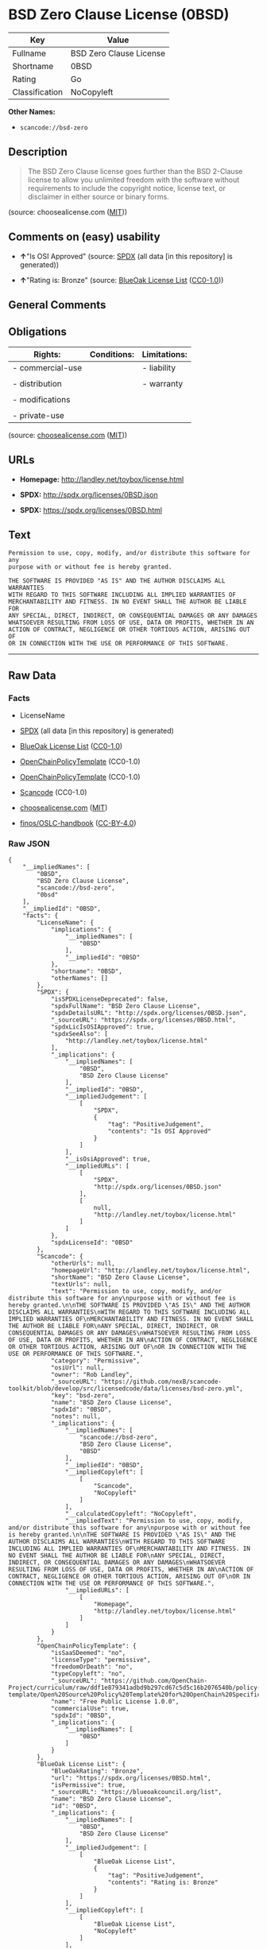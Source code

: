 * BSD Zero Clause License (0BSD)

| Key              | Value                     |
|------------------+---------------------------|
| Fullname         | BSD Zero Clause License   |
| Shortname        | 0BSD                      |
| Rating           | Go                        |
| Classification   | NoCopyleft                |

*Other Names:*

- =scancode://bsd-zero=

** Description

#+BEGIN_QUOTE
  The BSD Zero Clause license goes further than the BSD 2-Clause license
  to allow you unlimited freedom with the software without requirements
  to include the copyright notice, license text, or disclaimer in either
  source or binary forms.
#+END_QUOTE

(source: choosealicense.com
([[https://github.com/github/choosealicense.com/blob/gh-pages/LICENSE.md][MIT]]))

** Comments on (easy) usability

- *↑*"Is OSI Approved" (source:
  [[https://spdx.org/licenses/0BSD.html][SPDX]] (all data [in this
  repository] is generated))

- *↑*"Rating is: Bronze" (source:
  [[https://blueoakcouncil.org/list][BlueOak License List]]
  ([[https://raw.githubusercontent.com/blueoakcouncil/blue-oak-list-npm-package/master/LICENSE][CC0-1.0]]))

** General Comments

** Obligations

| Rights:            | Conditions:   | Limitations:   |
|--------------------+---------------+----------------|
| - commercial-use   |               | - liability    |
|                    |               |                |
| - distribution     |               | - warranty     |
|                    |               |                |
| - modifications    |               |                |
|                    |               |                |
| - private-use      |               |                |
                                                     

(source:
[[https://github.com/github/choosealicense.com/blob/gh-pages/_licenses/0bsd.txt][choosealicense.com]]
([[https://github.com/github/choosealicense.com/blob/gh-pages/LICENSE.md][MIT]]))

** URLs

- *Homepage:* http://landley.net/toybox/license.html

- *SPDX:* http://spdx.org/licenses/0BSD.json

- *SPDX:* https://spdx.org/licenses/0BSD.html

** Text

#+BEGIN_EXAMPLE
  Permission to use, copy, modify, and/or distribute this software for any
  purpose with or without fee is hereby granted.

  THE SOFTWARE IS PROVIDED "AS IS" AND THE AUTHOR DISCLAIMS ALL WARRANTIES
  WITH REGARD TO THIS SOFTWARE INCLUDING ALL IMPLIED WARRANTIES OF
  MERCHANTABILITY AND FITNESS. IN NO EVENT SHALL THE AUTHOR BE LIABLE FOR
  ANY SPECIAL, DIRECT, INDIRECT, OR CONSEQUENTIAL DAMAGES OR ANY DAMAGES
  WHATSOEVER RESULTING FROM LOSS OF USE, DATA OR PROFITS, WHETHER IN AN
  ACTION OF CONTRACT, NEGLIGENCE OR OTHER TORTIOUS ACTION, ARISING OUT OF
  OR IN CONNECTION WITH THE USE OR PERFORMANCE OF THIS SOFTWARE.
#+END_EXAMPLE

--------------

** Raw Data

*** Facts

- LicenseName

- [[https://spdx.org/licenses/0BSD.html][SPDX]] (all data [in this
  repository] is generated)

- [[https://blueoakcouncil.org/list][BlueOak License List]]
  ([[https://raw.githubusercontent.com/blueoakcouncil/blue-oak-list-npm-package/master/LICENSE][CC0-1.0]])

- [[https://github.com/OpenChain-Project/curriculum/raw/ddf1e879341adbd9b297cd67c5d5c16b2076540b/policy-template/Open%20Source%20Policy%20Template%20for%20OpenChain%20Specification%201.2.ods][OpenChainPolicyTemplate]]
  (CC0-1.0)

- [[https://github.com/OpenChain-Project/curriculum/raw/ddf1e879341adbd9b297cd67c5d5c16b2076540b/policy-template/Open%20Source%20Policy%20Template%20for%20OpenChain%20Specification%201.2.ods][OpenChainPolicyTemplate]]
  (CC0-1.0)

- [[https://github.com/nexB/scancode-toolkit/blob/develop/src/licensedcode/data/licenses/bsd-zero.yml][Scancode]]
  (CC0-1.0)

- [[https://github.com/github/choosealicense.com/blob/gh-pages/_licenses/0bsd.txt][choosealicense.com]]
  ([[https://github.com/github/choosealicense.com/blob/gh-pages/LICENSE.md][MIT]])

- [[https://github.com/finos/OSLC-handbook/blob/master/src/0BSD.yaml][finos/OSLC-handbook]]
  ([[https://creativecommons.org/licenses/by/4.0/legalcode][CC-BY-4.0]])

*** Raw JSON

#+BEGIN_EXAMPLE
  {
      "__impliedNames": [
          "0BSD",
          "BSD Zero Clause License",
          "scancode://bsd-zero",
          "0bsd"
      ],
      "__impliedId": "0BSD",
      "facts": {
          "LicenseName": {
              "implications": {
                  "__impliedNames": [
                      "0BSD"
                  ],
                  "__impliedId": "0BSD"
              },
              "shortname": "0BSD",
              "otherNames": []
          },
          "SPDX": {
              "isSPDXLicenseDeprecated": false,
              "spdxFullName": "BSD Zero Clause License",
              "spdxDetailsURL": "http://spdx.org/licenses/0BSD.json",
              "_sourceURL": "https://spdx.org/licenses/0BSD.html",
              "spdxLicIsOSIApproved": true,
              "spdxSeeAlso": [
                  "http://landley.net/toybox/license.html"
              ],
              "_implications": {
                  "__impliedNames": [
                      "0BSD",
                      "BSD Zero Clause License"
                  ],
                  "__impliedId": "0BSD",
                  "__impliedJudgement": [
                      [
                          "SPDX",
                          {
                              "tag": "PositiveJudgement",
                              "contents": "Is OSI Approved"
                          }
                      ]
                  ],
                  "__isOsiApproved": true,
                  "__impliedURLs": [
                      [
                          "SPDX",
                          "http://spdx.org/licenses/0BSD.json"
                      ],
                      [
                          null,
                          "http://landley.net/toybox/license.html"
                      ]
                  ]
              },
              "spdxLicenseId": "0BSD"
          },
          "Scancode": {
              "otherUrls": null,
              "homepageUrl": "http://landley.net/toybox/license.html",
              "shortName": "BSD Zero Clause License",
              "textUrls": null,
              "text": "Permission to use, copy, modify, and/or distribute this software for any\npurpose with or without fee is hereby granted.\n\nTHE SOFTWARE IS PROVIDED \"AS IS\" AND THE AUTHOR DISCLAIMS ALL WARRANTIES\nWITH REGARD TO THIS SOFTWARE INCLUDING ALL IMPLIED WARRANTIES OF\nMERCHANTABILITY AND FITNESS. IN NO EVENT SHALL THE AUTHOR BE LIABLE FOR\nANY SPECIAL, DIRECT, INDIRECT, OR CONSEQUENTIAL DAMAGES OR ANY DAMAGES\nWHATSOEVER RESULTING FROM LOSS OF USE, DATA OR PROFITS, WHETHER IN AN\nACTION OF CONTRACT, NEGLIGENCE OR OTHER TORTIOUS ACTION, ARISING OUT OF\nOR IN CONNECTION WITH THE USE OR PERFORMANCE OF THIS SOFTWARE.",
              "category": "Permissive",
              "osiUrl": null,
              "owner": "Rob Landley",
              "_sourceURL": "https://github.com/nexB/scancode-toolkit/blob/develop/src/licensedcode/data/licenses/bsd-zero.yml",
              "key": "bsd-zero",
              "name": "BSD Zero Clause License",
              "spdxId": "0BSD",
              "notes": null,
              "_implications": {
                  "__impliedNames": [
                      "scancode://bsd-zero",
                      "BSD Zero Clause License",
                      "0BSD"
                  ],
                  "__impliedId": "0BSD",
                  "__impliedCopyleft": [
                      [
                          "Scancode",
                          "NoCopyleft"
                      ]
                  ],
                  "__calculatedCopyleft": "NoCopyleft",
                  "__impliedText": "Permission to use, copy, modify, and/or distribute this software for any\npurpose with or without fee is hereby granted.\n\nTHE SOFTWARE IS PROVIDED \"AS IS\" AND THE AUTHOR DISCLAIMS ALL WARRANTIES\nWITH REGARD TO THIS SOFTWARE INCLUDING ALL IMPLIED WARRANTIES OF\nMERCHANTABILITY AND FITNESS. IN NO EVENT SHALL THE AUTHOR BE LIABLE FOR\nANY SPECIAL, DIRECT, INDIRECT, OR CONSEQUENTIAL DAMAGES OR ANY DAMAGES\nWHATSOEVER RESULTING FROM LOSS OF USE, DATA OR PROFITS, WHETHER IN AN\nACTION OF CONTRACT, NEGLIGENCE OR OTHER TORTIOUS ACTION, ARISING OUT OF\nOR IN CONNECTION WITH THE USE OR PERFORMANCE OF THIS SOFTWARE.",
                  "__impliedURLs": [
                      [
                          "Homepage",
                          "http://landley.net/toybox/license.html"
                      ]
                  ]
              }
          },
          "OpenChainPolicyTemplate": {
              "isSaaSDeemed": "no",
              "licenseType": "permissive",
              "freedomOrDeath": "no",
              "typeCopyleft": "no",
              "_sourceURL": "https://github.com/OpenChain-Project/curriculum/raw/ddf1e879341adbd9b297cd67c5d5c16b2076540b/policy-template/Open%20Source%20Policy%20Template%20for%20OpenChain%20Specification%201.2.ods",
              "name": "Free Public License 1.0.0",
              "commercialUse": true,
              "spdxId": "0BSD",
              "_implications": {
                  "__impliedNames": [
                      "0BSD"
                  ]
              }
          },
          "BlueOak License List": {
              "BlueOakRating": "Bronze",
              "url": "https://spdx.org/licenses/0BSD.html",
              "isPermissive": true,
              "_sourceURL": "https://blueoakcouncil.org/list",
              "name": "BSD Zero Clause License",
              "id": "0BSD",
              "_implications": {
                  "__impliedNames": [
                      "0BSD",
                      "BSD Zero Clause License"
                  ],
                  "__impliedJudgement": [
                      [
                          "BlueOak License List",
                          {
                              "tag": "PositiveJudgement",
                              "contents": "Rating is: Bronze"
                          }
                      ]
                  ],
                  "__impliedCopyleft": [
                      [
                          "BlueOak License List",
                          "NoCopyleft"
                      ]
                  ],
                  "__calculatedCopyleft": "NoCopyleft",
                  "__impliedURLs": [
                      [
                          "SPDX",
                          "https://spdx.org/licenses/0BSD.html"
                      ]
                  ]
              }
          },
          "choosealicense.com": {
              "limitations": [
                  "liability",
                  "warranty"
              ],
              "_sourceURL": "https://github.com/github/choosealicense.com/blob/gh-pages/_licenses/0bsd.txt",
              "content": "---\ntitle: BSD Zero Clause License\nspdx-id: 0BSD\n\ndescription: The BSD Zero Clause license goes further than the BSD 2-Clause license to allow you unlimited freedom with the software without requirements to include the copyright notice, license text, or disclaimer in either source or binary forms.\n\nhow: Create a text file (typically named LICENSE or LICENSE.txt) in the root of your source code and copy the text of the license into the file.  Replace [year] with the current year and [fullname] with the name (or names) of the copyright holders. You may take the additional step of removing the copyright notice.\n\nusing:\n  PickMeUp: https://github.com/nazar-pc/PickMeUp/blob/master/copying.md\n  smoltcp: https://github.com/m-labs/smoltcp/blob/master/LICENSE-0BSD.txt\n  Toybox: https://github.com/landley/toybox/blob/master/LICENSE\n\npermissions:\n  - commercial-use\n  - distribution\n  - modifications\n  - private-use\n\nconditions: []\n\nlimitations:\n  - liability\n  - warranty\n\n---\n\nCopyright (c) [year] [fullname]\n\nPermission to use, copy, modify, and/or distribute this software for any\npurpose with or without fee is hereby granted.\n\nTHE SOFTWARE IS PROVIDED \"AS IS\" AND THE AUTHOR DISCLAIMS ALL WARRANTIES WITH\nREGARD TO THIS SOFTWARE INCLUDING ALL IMPLIED WARRANTIES OF MERCHANTABILITY\nAND FITNESS. IN NO EVENT SHALL THE AUTHOR BE LIABLE FOR ANY SPECIAL, DIRECT,\nINDIRECT, OR CONSEQUENTIAL DAMAGES OR ANY DAMAGES WHATSOEVER RESULTING FROM\nLOSS OF USE, DATA OR PROFITS, WHETHER IN AN ACTION OF CONTRACT, NEGLIGENCE OR\nOTHER TORTIOUS ACTION, ARISING OUT OF OR IN CONNECTION WITH THE USE OR\nPERFORMANCE OF THIS SOFTWARE.\n",
              "name": "0bsd",
              "hidden": null,
              "spdxId": "0BSD",
              "conditions": [],
              "permissions": [
                  "commercial-use",
                  "distribution",
                  "modifications",
                  "private-use"
              ],
              "featured": null,
              "nickname": null,
              "how": "Create a text file (typically named LICENSE or LICENSE.txt) in the root of your source code and copy the text of the license into the file.  Replace [year] with the current year and [fullname] with the name (or names) of the copyright holders. You may take the additional step of removing the copyright notice.",
              "title": "BSD Zero Clause License",
              "_implications": {
                  "__impliedNames": [
                      "0bsd",
                      "0BSD"
                  ],
                  "__obligations": {
                      "limitations": [
                          {
                              "tag": "ImpliedLimitation",
                              "contents": "liability"
                          },
                          {
                              "tag": "ImpliedLimitation",
                              "contents": "warranty"
                          }
                      ],
                      "rights": [
                          {
                              "tag": "ImpliedRight",
                              "contents": "commercial-use"
                          },
                          {
                              "tag": "ImpliedRight",
                              "contents": "distribution"
                          },
                          {
                              "tag": "ImpliedRight",
                              "contents": "modifications"
                          },
                          {
                              "tag": "ImpliedRight",
                              "contents": "private-use"
                          }
                      ],
                      "conditions": []
                  }
              },
              "description": "The BSD Zero Clause license goes further than the BSD 2-Clause license to allow you unlimited freedom with the software without requirements to include the copyright notice, license text, or disclaimer in either source or binary forms."
          },
          "finos/OSLC-handbook": {
              "terms": [
                  {
                      "termUseCases": null,
                      "termSeeAlso": null,
                      "termDescription": "This license places no conditions whatsoever on using, copying, modifying or distributing the software for any purpose.",
                      "termComplianceNotes": null,
                      "termType": "other"
                  }
              ],
              "_sourceURL": "https://github.com/finos/OSLC-handbook/blob/master/src/0BSD.yaml",
              "name": "BSD Zero Clause License",
              "nameFromFilename": "0BSD",
              "notes": "This is a blanket license with no conditions.",
              "_implications": {
                  "__impliedNames": [
                      "0BSD",
                      "BSD Zero Clause License"
                  ]
              },
              "licenseId": [
                  "0BSD",
                  "BSD Zero Clause License"
              ]
          }
      },
      "__impliedJudgement": [
          [
              "BlueOak License List",
              {
                  "tag": "PositiveJudgement",
                  "contents": "Rating is: Bronze"
              }
          ],
          [
              "SPDX",
              {
                  "tag": "PositiveJudgement",
                  "contents": "Is OSI Approved"
              }
          ]
      ],
      "__impliedCopyleft": [
          [
              "BlueOak License List",
              "NoCopyleft"
          ],
          [
              "Scancode",
              "NoCopyleft"
          ]
      ],
      "__calculatedCopyleft": "NoCopyleft",
      "__obligations": {
          "limitations": [
              {
                  "tag": "ImpliedLimitation",
                  "contents": "liability"
              },
              {
                  "tag": "ImpliedLimitation",
                  "contents": "warranty"
              }
          ],
          "rights": [
              {
                  "tag": "ImpliedRight",
                  "contents": "commercial-use"
              },
              {
                  "tag": "ImpliedRight",
                  "contents": "distribution"
              },
              {
                  "tag": "ImpliedRight",
                  "contents": "modifications"
              },
              {
                  "tag": "ImpliedRight",
                  "contents": "private-use"
              }
          ],
          "conditions": []
      },
      "__isOsiApproved": true,
      "__impliedText": "Permission to use, copy, modify, and/or distribute this software for any\npurpose with or without fee is hereby granted.\n\nTHE SOFTWARE IS PROVIDED \"AS IS\" AND THE AUTHOR DISCLAIMS ALL WARRANTIES\nWITH REGARD TO THIS SOFTWARE INCLUDING ALL IMPLIED WARRANTIES OF\nMERCHANTABILITY AND FITNESS. IN NO EVENT SHALL THE AUTHOR BE LIABLE FOR\nANY SPECIAL, DIRECT, INDIRECT, OR CONSEQUENTIAL DAMAGES OR ANY DAMAGES\nWHATSOEVER RESULTING FROM LOSS OF USE, DATA OR PROFITS, WHETHER IN AN\nACTION OF CONTRACT, NEGLIGENCE OR OTHER TORTIOUS ACTION, ARISING OUT OF\nOR IN CONNECTION WITH THE USE OR PERFORMANCE OF THIS SOFTWARE.",
      "__impliedURLs": [
          [
              "SPDX",
              "http://spdx.org/licenses/0BSD.json"
          ],
          [
              null,
              "http://landley.net/toybox/license.html"
          ],
          [
              "SPDX",
              "https://spdx.org/licenses/0BSD.html"
          ],
          [
              "Homepage",
              "http://landley.net/toybox/license.html"
          ]
      ]
  }
#+END_EXAMPLE

*** Dot Cluster Graph

[[../dot/0BSD.svg]]